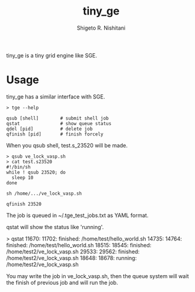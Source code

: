 #+OPTIONS: ^:{}
#+STARTUP: indent nolineimages
#+TITLE: tiny_ge
#+AUTHOR: Shigeto R. Nishitani
#+EMAIL:     (concat "shigeto_nishitani@mac.com")
#+LANGUAGE:  jp
# +OPTIONS:   H:4 toc:t num:2
#+OPTIONS:   toc:nil
#+TAG: Linux, exclusive_processing
#+TWITTER: off
# +SETUPFILE: ~/.emacs.d/org-mode/theme-readtheorg.setup

tiny_ge is a tiny grid engine like SGE.

* Usage
tiny_ge has a similar interface with SGE.
#+begin_example
> tge --help

qsub [shell]        # submit shell job
qstat               # show queue status
qdel [pid]          # delete job
qfinish [pid]       # finish forcely
#+end_example

When you qsub shell, test.s_23520 will be made.
#+begin_src shell
> qsub ve_lock_vasp.sh
> cat test.s23520
#!/bin/sh
while ! qsub 23520; do
  sleep 10
done

sh /home/.../ve_lock_vasp.sh

qfinish 23520
#+end_src
The job is queued in ~/.tge_test_jobs.txt as YAML format.

qstat will show the status like 'running'.
#+begin_example shell
> qstat
11670: 11702:   finished: /home/test/hello_world.sh
14735: 14764:   finished: /home/test/hello_world.sh
18515: 18545:   finished: /home/test2/ve_lock_vasp.sh
29533: 29562:   finished: /home/test2/ve_lock_vasp.sh
18648: 18678:    running: /home/test2/ve_lock_vasp.sh
#+end_example

You may write the job in ve_lock_vasp.sh,
then the queue system will wait the finish of previous job
and will run the job.

